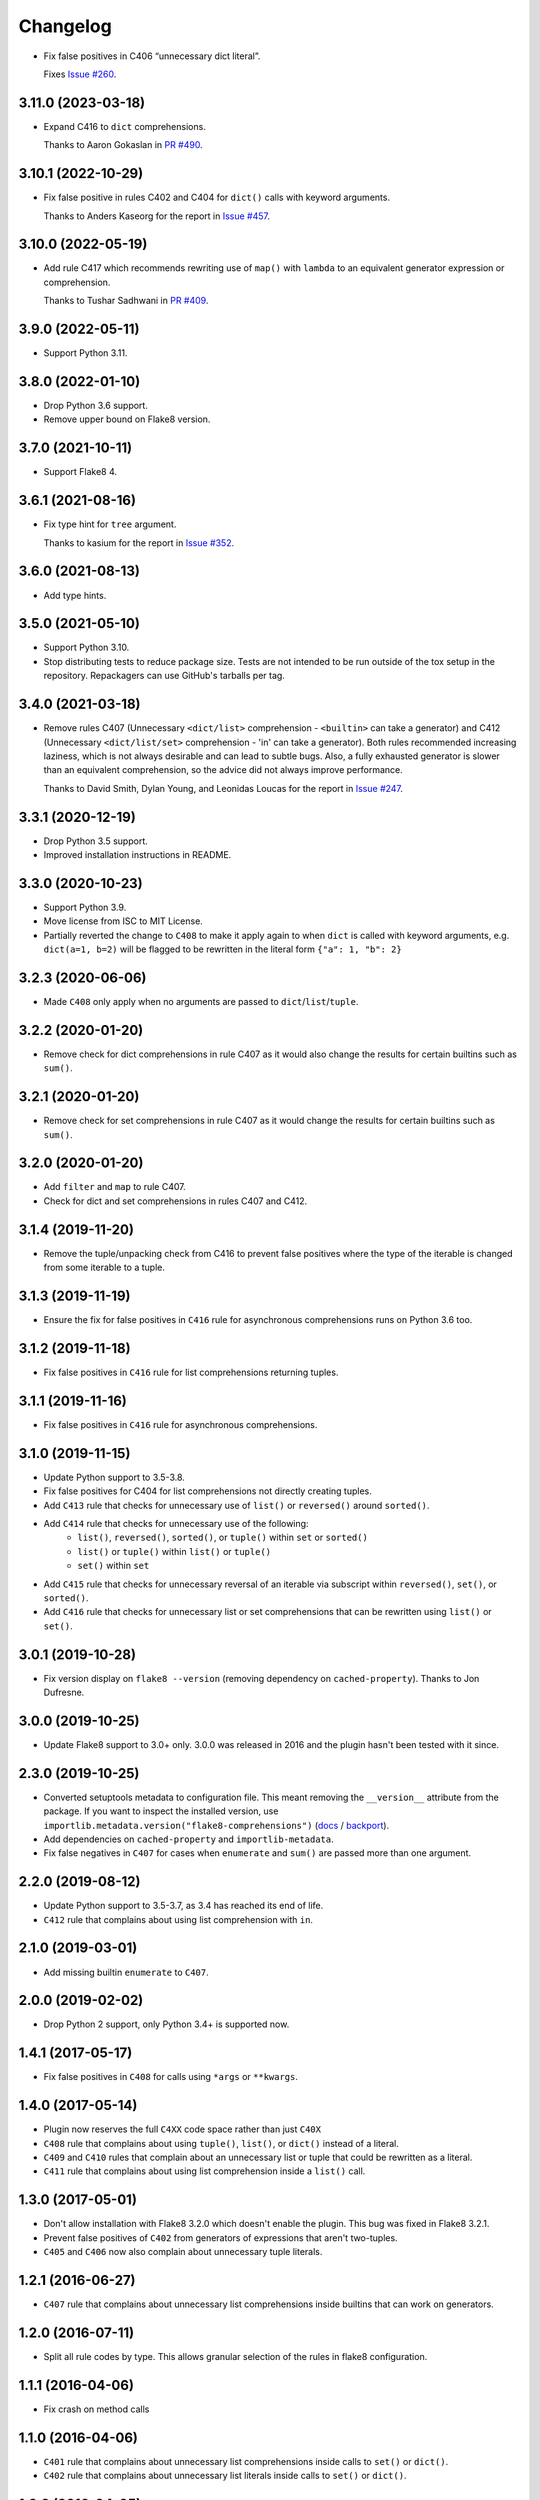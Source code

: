 =========
Changelog
=========

* Fix false positives in C406 “unnecessary dict literal”.

  Fixes `Issue #260 <https://github.com/adamchainz/flake8-comprehensions/issues/260>`__.

3.11.0 (2023-03-18)
-------------------

* Expand C416 to ``dict`` comprehensions.

  Thanks to Aaron Gokaslan in `PR #490 <https://github.com/adamchainz/flake8-comprehensions/pull/490>`__.

3.10.1 (2022-10-29)
-------------------

* Fix false positive in rules C402 and C404 for ``dict()`` calls with keyword arguments.

  Thanks to Anders Kaseorg for the report in `Issue #457 <https://github.com/adamchainz/flake8-comprehensions/issues/457>`__.

3.10.0 (2022-05-19)
-------------------

* Add rule C417 which recommends rewriting use of ``map()`` with ``lambda`` to an equivalent generator expression or comprehension.

  Thanks to Tushar Sadhwani in `PR #409 <https://github.com/adamchainz/flake8-comprehensions/pull/409>`__.

3.9.0 (2022-05-11)
------------------

* Support Python 3.11.

3.8.0 (2022-01-10)
------------------

* Drop Python 3.6 support.

* Remove upper bound on Flake8 version.

3.7.0 (2021-10-11)
------------------

* Support Flake8 4.

3.6.1 (2021-08-16)
------------------

* Fix type hint for ``tree`` argument.

  Thanks to kasium for the report in `Issue #352
  <https://github.com/adamchainz/flake8-comprehensions/issues/352>`__.

3.6.0 (2021-08-13)
------------------

* Add type hints.

3.5.0 (2021-05-10)
------------------

* Support Python 3.10.

* Stop distributing tests to reduce package size. Tests are not intended to be
  run outside of the tox setup in the repository. Repackagers can use GitHub's
  tarballs per tag.

3.4.0 (2021-03-18)
------------------

* Remove rules C407 (Unnecessary ``<dict/list>`` comprehension - ``<builtin>``
  can take a generator) and C412 (Unnecessary ``<dict/list/set>`` comprehension
  - 'in' can take a generator). Both rules recommended increasing laziness,
  which is not always desirable and can lead to subtle bugs. Also, a fully
  exhausted generator is slower than an equivalent comprehension, so the advice
  did not always improve performance.

  Thanks to David Smith, Dylan Young, and Leonidas Loucas for the report in
  `Issue #247
  <https://github.com/adamchainz/flake8-comprehensions/issues/247>`__.

3.3.1 (2020-12-19)
------------------

* Drop Python 3.5 support.
* Improved installation instructions in README.

3.3.0 (2020-10-23)
------------------

* Support Python 3.9.
* Move license from ISC to MIT License.
* Partially reverted the change to ``C408`` to make it apply again to when
  ``dict`` is called with keyword arguments, e.g. ``dict(a=1, b=2)`` will be
  flagged to be rewritten in the literal form ``{"a": 1, "b": 2}``

3.2.3 (2020-06-06)
------------------

* Made ``C408`` only apply when no arguments are passed to
  ``dict``/``list``/``tuple``.

3.2.2 (2020-01-20)
------------------

* Remove check for dict comprehensions in rule C407 as it would also change the
  results for certain builtins such as ``sum()``.

3.2.1 (2020-01-20)
------------------

* Remove check for set comprehensions in rule C407 as it would change the
  results for certain builtins such as ``sum()``.

3.2.0 (2020-01-20)
------------------

* Add ``filter`` and ``map`` to rule C407.
* Check for dict and set comprehensions in rules C407 and C412.

3.1.4 (2019-11-20)
------------------

* Remove the tuple/unpacking check from C416 to prevent false positives where
  the type of the iterable is changed from some iterable to a tuple.

3.1.3 (2019-11-19)
------------------

* Ensure the fix for false positives in ``C416`` rule for asynchronous
  comprehensions runs on Python 3.6 too.

3.1.2 (2019-11-18)
------------------

* Fix false positives in ``C416`` rule for list comprehensions returning
  tuples.

3.1.1 (2019-11-16)
------------------

* Fix false positives in ``C416`` rule for asynchronous comprehensions.

3.1.0 (2019-11-15)
------------------

* Update Python support to 3.5-3.8.
* Fix false positives for C404 for list comprehensions not directly creating
  tuples.
* Add ``C413`` rule that checks for unnecessary use of ``list()`` or
  ``reversed()`` around ``sorted()``.
* Add ``C414`` rule that checks for unnecessary use of the following:
    * ``list()``, ``reversed()``, ``sorted()``, or ``tuple()``  within ``set``
      or ``sorted()``
    * ``list()`` or ``tuple()``  within ``list()`` or ``tuple()``
    * ``set()``  within ``set``
* Add ``C415`` rule that checks for unnecessary reversal of an iterable via
  subscript within ``reversed()``, ``set()``, or ``sorted()``.
* Add ``C416`` rule that checks for unnecessary list or set comprehensions that
  can be rewritten using ``list()`` or ``set()``.

3.0.1 (2019-10-28)
------------------

* Fix version display on ``flake8 --version`` (removing dependency on
  ``cached-property``). Thanks to Jon Dufresne.

3.0.0 (2019-10-25)
------------------

* Update Flake8 support to 3.0+ only. 3.0.0 was released in 2016 and the plugin
  hasn't been tested with it since.

2.3.0 (2019-10-25)
------------------

* Converted setuptools metadata to configuration file. This meant removing the
  ``__version__`` attribute from the package. If you want to inspect the
  installed version, use
  ``importlib.metadata.version("flake8-comprehensions")``
  (`docs <https://docs.python.org/3.8/library/importlib.metadata.html#distribution-versions>`__ /
  `backport <https://pypi.org/project/importlib-metadata/>`__).
* Add dependencies on ``cached-property`` and ``importlib-metadata``.
* Fix false negatives in ``C407`` for cases when ``enumerate`` and ``sum()``
  are passed more than one argument.

2.2.0 (2019-08-12)
------------------

* Update Python support to 3.5-3.7, as 3.4 has reached its end of life.
* ``C412`` rule that complains about using list comprehension with ``in``.

2.1.0 (2019-03-01)
------------------

* Add missing builtin ``enumerate`` to ``C407``.

2.0.0 (2019-02-02)
------------------

* Drop Python 2 support, only Python 3.4+ is supported now.

1.4.1 (2017-05-17)
------------------

* Fix false positives in ``C408`` for calls using ``*args`` or ``**kwargs``.

1.4.0 (2017-05-14)
------------------

* Plugin now reserves the full ``C4XX`` code space rather than just ``C40X``
* ``C408`` rule that complains about using ``tuple()``, ``list()``, or
  ``dict()`` instead of a literal.
* ``C409`` and ``C410`` rules that complain about an unnecessary list or tuple
  that could be rewritten as a literal.
* ``C411`` rule that complains about using list comprehension inside a
  ``list()`` call.

1.3.0 (2017-05-01)
------------------

* Don't allow installation with Flake8 3.2.0 which doesn't enable the plugin.
  This bug was fixed in Flake8 3.2.1.
* Prevent false positives of ``C402`` from generators of expressions that
  aren't two-tuples.
* ``C405`` and ``C406`` now also complain about unnecessary tuple literals.

1.2.1 (2016-06-27)
------------------

* ``C407`` rule that complains about unnecessary list comprehensions inside
  builtins that can work on generators.

1.2.0 (2016-07-11)
------------------

* Split all rule codes by type. This allows granular selection of the rules in
  flake8 configuration.

1.1.1 (2016-04-06)
------------------

* Fix crash on method calls

1.1.0 (2016-04-06)
------------------

* ``C401`` rule that complains about unnecessary list comprehensions inside
  calls to ``set()`` or ``dict()``.
* ``C402`` rule that complains about unnecessary list literals inside calls to
  ``set()`` or ``dict()``.

1.0.0 (2016-04-05)
------------------

* ``C400`` rule that complains about an unnecessary usage of a generator when a
  list/set/dict comprehension would do.
